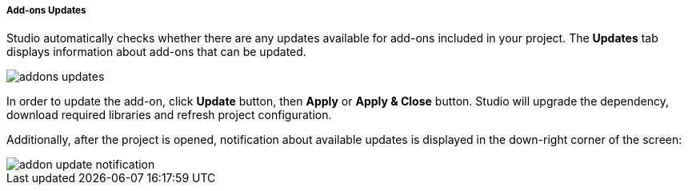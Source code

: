 :sourcesdir: ../../../../../source

[[addons_updates]]
===== Add-ons Updates

Studio automatically checks whether there are any updates available for add-ons included in your project.
The *Updates* tab displays information about add-ons that can be updated.

image::features/project/addons-updates.png[align="center"]

In order to update the add-on, click *Update* button, then *Apply* or *Apply & Close* button.
Studio will upgrade the dependency, download required libraries and refresh project configuration.

Additionally, after the project is opened, notification about available updates is displayed
in the down-right corner of the screen:

image::features/project/addon-update-notification.png[align="center"]